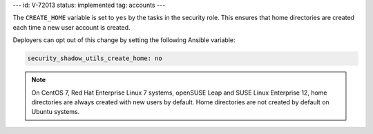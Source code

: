 ---
id: V-72013
status: implemented
tag: accounts
---

The ``CREATE_HOME`` variable is set to ``yes`` by the tasks in the security
role. This ensures that home directories are created each time a new user
account is created.

Deployers can opt out of this change by setting the following Ansible variable:

.. code-block:: yaml

    security_shadow_utils_create_home: no

.. note::

    On CentOS 7, Red Hat Enterprise Linux 7 systems, openSUSE Leap and SUSE
    Linux Enterprise 12, home directories are always created with new users by default.
    Home directories are not created by default on Ubuntu systems.
